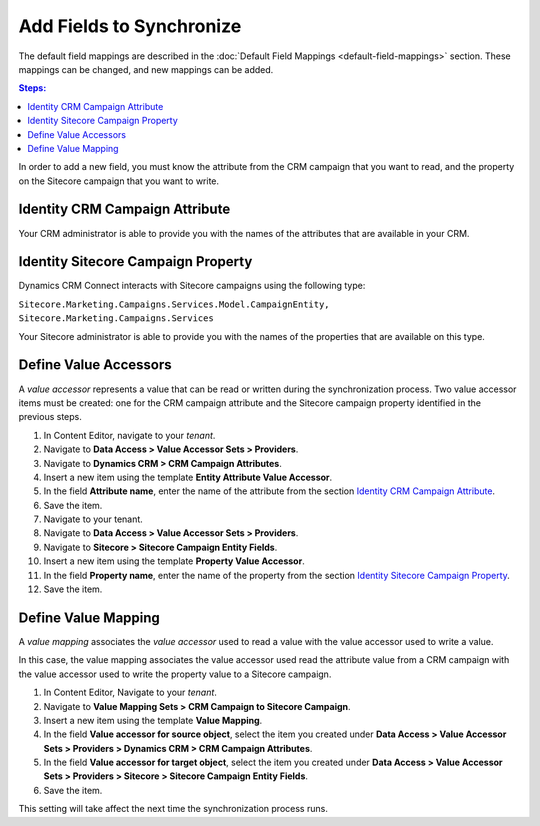 Add Fields to Synchronize
==========================

The default field mappings are described in the :doc:`Default Field Mappings <default-field-mappings>`
section. These mappings can be changed, and new mappings can be added.

.. contents:: Steps:
  :local:
  :depth: 2

In order to add a new field, you must know the attribute from the CRM campaign
that you want to read, and the property on the Sitecore campaign that you want
to write.

Identity CRM Campaign Attribute
----------------------------------

Your CRM administrator is able to provide you with the names of the attributes
that are available in your CRM.

Identity Sitecore Campaign Property
-------------------------------------

Dynamics CRM Connect interacts with Sitecore campaigns using the following type:

``Sitecore.Marketing.Campaigns.Services.Model.CampaignEntity, Sitecore.Marketing.Campaigns.Services``

Your Sitecore administrator is able to provide you with the names of the
properties that are available on this type.

Define Value Accessors
------------------------

A *value accessor* represents a value that can be read or written during the
synchronization process. Two value accessor items must be created: one for
the CRM campaign attribute and the Sitecore campaign property identified in
the previous steps.

#. In Content Editor, navigate to your *tenant*.
#. Navigate to **Data Access > Value Accessor Sets > Providers**.
#. Navigate to **Dynamics CRM > CRM Campaign Attributes**.
#. Insert a new item using the template **Entity Attribute Value Accessor**.
#. In the field **Attribute name**, enter the name of the attribute from the section `Identity CRM Campaign Attribute`_.
#. Save the item.
#. Navigate to your tenant.
#. Navigate to **Data Access > Value Accessor Sets > Providers**.
#. Navigate to **Sitecore > Sitecore Campaign Entity Fields**.
#. Insert a new item using the template **Property Value Accessor**.
#. In the field **Property name**, enter the name of the property from the section `Identity Sitecore Campaign Property`_.
#. Save the item.

Define Value Mapping
---------------------

A *value mapping* associates the *value accessor* used to read a value
with the value accessor used to write a value.

In this case, the value mapping associates the value accessor used
read the attribute value from a CRM campaign with the value accessor
used to write the property value to a Sitecore campaign.

#. In Content Editor, Navigate to your *tenant*.
#. Navigate to **Value Mapping Sets > CRM Campaign to Sitecore Campaign**.
#. Insert a new item using the template **Value Mapping**.
#. In the field **Value accessor for source object**, select the item you created under **Data Access > Value Accessor Sets > Providers > Dynamics CRM > CRM Campaign Attributes**.
#. In the field **Value accessor for target object**, select the item you created under **Data Access > Value Accessor Sets > Providers > Sitecore > Sitecore Campaign Entity Fields**.
#. Save the item.

This setting will take affect the next time the synchronization process runs.
